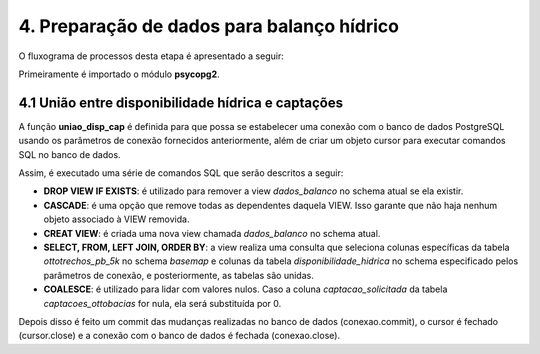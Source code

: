 4. Preparação de dados para balanço hídrico
===========================================

O fluxograma de processos desta etapa é apresentado a seguir:

.. image:: imagens/DiagramaEtapa4.png
    :align: center

Primeiramente é importado o módulo **psycopg2**.

4.1 União entre disponibilidade hídrica e captações
---------------------------------------------------

A função **uniao_disp_cap** é definida para que possa se estabelecer uma conexão com o banco de dados PostgreSQL usando os parâmetros de conexão fornecidos anteriormente, além de criar um objeto cursor para executar comandos SQL no banco de dados.

Assim, é executado uma série de comandos SQL que serão descritos a seguir:

- **DROP VIEW IF EXISTS**: é utilizado para remover a view *dados_balanco* no schema atual se ela existir.
- **CASCADE**: é uma opção que remove todas as dependentes daquela VIEW. Isso garante que não haja nenhum objeto associado à VIEW removida.
- **CREAT VIEW**: é criada uma nova view chamada *dados_balanco* no schema atual.
- **SELECT, FROM, LEFT JOIN, ORDER BY**: a view realiza uma consulta que seleciona colunas específicas da tabela *ottotrechos_pb_5k* no schema *basemap* e colunas da tabela *disponibilidade_hidrica* no schema especificado pelos parâmetros de conexão, e posteriormente, as tabelas são unidas.
- **COALESCE**: é utilizado para lidar com valores nulos. Caso a coluna *captacao_solicitada* da tabela *captacoes_ottobacias* for nula, ela será substituída por 0.

Depois disso é feito um commit das mudanças realizadas no banco de dados (conexao.commit), o cursor é fechado (cursor.close) e a conexão com o banco de dados é fechada (conexao.close).